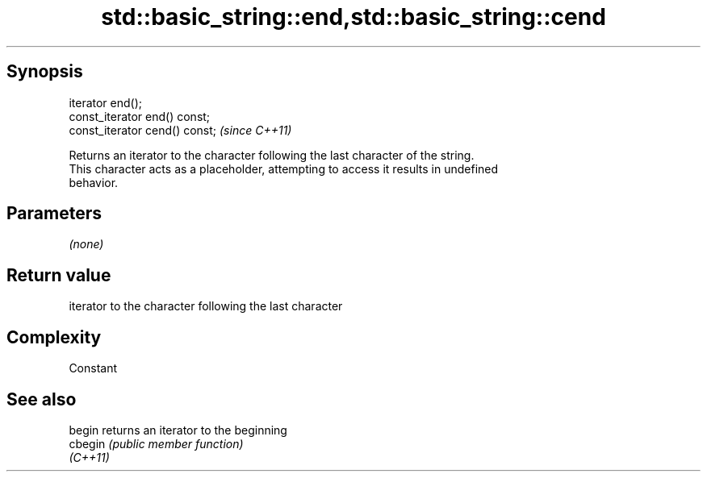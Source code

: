 .TH std::basic_string::end,std::basic_string::cend 3 "Jun 28 2014" "2.0 | http://cppreference.com" "C++ Standard Libary"
.SH Synopsis
   iterator end();
   const_iterator end() const;
   const_iterator cend() const;  \fI(since C++11)\fP

   Returns an iterator to the character following the last character of the string.
   This character acts as a placeholder, attempting to access it results in undefined
   behavior.

.SH Parameters

   \fI(none)\fP

.SH Return value

   iterator to the character following the last character

.SH Complexity

   Constant

.SH See also

   begin   returns an iterator to the beginning
   cbegin  \fI(public member function)\fP 
   \fI(C++11)\fP

